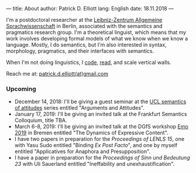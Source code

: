 ---
title: About
author: Patrick D. Elliott
lang: English
date: 18.11.2018
---

I'm a postdoctoral researcher at the [[https://www.zas.gwz-berlin.de][Leibniz-Zentrum Allgemeine
Sprachwissenschaft]] in Berlin, associated with the semantics and pragmatics
research group. I'm a theoretical linguist, which means that my work involves
developing formal models of what we know when we know a language. Mostly, I do
semantics, but I'm also interested in syntax, morphology, pragmatics, and their interfaces with semantics.

When I'm not doing linguistics, I [[https://github.com/patrl][code]], [[https://www.goodreads.com/user/show/59694544-patrick-elliott][read]], and scale vertical walls.

Reach me at: [[mailto:patrick.d.elliott@gmail.com][patrick.d.elliott(at)gmail.com]]

*** Upcoming

- December 14, 2018: I'll be giving a guest seminar at the [[http://danielrothschild.com/attitudes/][UCL semantics of
  attitudes]] series entitled "Arguments and Attitudes".
- January 17, 2019: I'll be giving an invited talk at the Frankfurt Semantics
  Colloquium, title TBA.
- March 6-8, 2019: I'll be giving an invited talk at the DGfS workshop [[https://sites.google.com/site/encodingemotiveattitudes/][Emo 2019]]
  in Bremen entitled "The Dynamics of Expressive Content".
- I have two papers in preparation for the /Proceedings of LENLS
  15/, one with Yasu Sudo entitled "Binding /Ex Post Facto/", and one by myself
  entitled "Applicatives for Anaphora and Presupposition".
- I have a paper in preparation for the /Proceedings of Sinn und Bedeutung 23/
  with Uli Sauerland entitled "Ineffability and unexhaustification".
